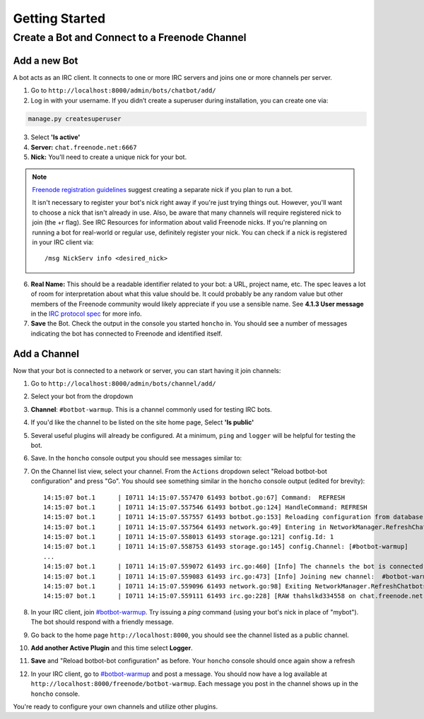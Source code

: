 Getting Started
================


Create a Bot and Connect to a Freenode Channel
-----------------------------------------------

Add a new Bot
~~~~~~~~~~~~~

A bot acts as an IRC client. It connects to one or more IRC servers and joins one or more channels per server.

1. Go to ``http://localhost:8000/admin/bots/chatbot/add/``

2. Log in with your username. If you didn’t create a superuser during installation, you can create one via:

.. code-block:: bash

    manage.py createsuperuser

3. Select **'Is active'**
4. **Server:** ``chat.freenode.net:6667``
5. **Nick:** You'll need to create a unique nick for your bot.

.. note::

    `Freenode registration guidelines <http://freenode.net/faq.shtml#userregistration>`_ suggest creating a separate nick if you plan to run a bot.

    It isn't necessary to register your bot's nick right away if you're just trying things out. However, you'll want to choose a nick that isn't already in use. Also, be aware that many channels will require registered nick to join (the +r flag). See IRC Resources for information about valid Freenode nicks. If you're planning on running a bot for real-world or regular use, definitely register your nick. You can check if a nick is registered in your IRC client via::

        /msg NickServ info <desired_nick>

6. **Real Name:** This should be a readable identifier related to your bot: a URL, project name, etc. The spec leaves a lot of room for interpretation about what this value should be. It could probably be any random value but other members of the Freenode community would likely appreciate if you use a sensible name. See **4.1.3 User message** in the `IRC protocol spec <http://www.ietf.org/rfc/rfc1459.txt>`_ for more info.

7. **Save** the Bot. Check the output in the console you started ``honcho`` in. You should see a number of messages indicating the bot has connected to Freenode and identified itself.


Add a Channel
~~~~~~~~~~~~~

Now that your bot is connected to a network or server, you can start having it join channels:

1. Go to ``http://localhost:8000/admin/bots/channel/add/``
2. Select your bot from the dropdown
3. **Channel**: ``#botbot-warmup``. This is a channel commonly used for testing IRC bots.
4. If you'd like the channel to be listed on the site home page, Select **'Is public'**
5. Several useful plugins will already be configured. At a minimum, ``ping`` and ``logger`` will be helpful for testing the bot.
6. Save. In the ``honcho`` console output you should see messages similar to::
7. On the Channel list view, select your channel. From the ``Actions`` dropdown select "Reload botbot-bot configuration" and press "Go". You should see something similar in the ``honcho`` console output (edited for brevity)::

    14:15:07 bot.1      | I0711 14:15:07.557470 61493 botbot.go:67] Command:  REFRESH
    14:15:07 bot.1      | I0711 14:15:07.557546 61493 botbot.go:124] HandleCommand: REFRESH
    14:15:07 bot.1      | I0711 14:15:07.557557 61493 botbot.go:153] Reloading configuration from database
    14:15:07 bot.1      | I0711 14:15:07.557564 61493 network.go:49] Entering in NetworkManager.RefreshChatbots
    14:15:07 bot.1      | I0711 14:15:07.558013 61493 storage.go:121] config.Id: 1
    14:15:07 bot.1      | I0711 14:15:07.558753 61493 storage.go:145] config.Channel: [#botbot-warmup]
    ...
    14:15:07 bot.1      | I0711 14:15:07.559072 61493 irc.go:460] [Info] The channels the bot is connected to need to be updated
    14:15:07 bot.1      | I0711 14:15:07.559083 61493 irc.go:473] [Info] Joining new channel:  #botbot-warmup
    14:15:07 bot.1      | I0711 14:15:07.559096 61493 network.go:98] Exiting NetworkManager.RefreshChatbots
    14:15:07 bot.1      | I0711 14:15:07.559111 61493 irc.go:228] [RAW thahslkd334558 on chat.freenode.net:6667 (0xc208028750) ] --> JOIN #botbot-warmup


8. In your IRC client, join `#botbot-warmup <irc://irc.freenode.net:6667/botbot-warmup>`_. Try issuing a `ping` command (using your bot's nick in place of "mybot"). The bot should respond with a friendly message.
9. Go back to the home page ``http://localhost:8000``, you should see the channel listed as a public channel.
10. **Add another Active Plugin** and this time select **Logger**.
11. **Save** and "Reload botbot-bot configuration" as before.  Your ``honcho`` console should once again show a refresh
12. In your IRC client, go to `#botbot-warmup <irc:irc.freenode.net:6667/botbot-warmup>`_ and post a message. You should now have a log available at ``http://localhost:8000/freenode/botbot-warmup``. Each message you post in the channel shows up in the ``honcho`` console.


.. warning:
    Currently a UI bug will scroll the message out of view after page load. Scroll up or post several messages in the channel.

You're ready to configure your own channels and utilize other plugins.
